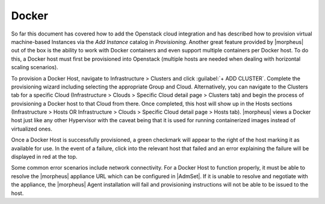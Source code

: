 Docker
^^^^^^

So far this document has covered how to add the Openstack cloud integration and has described how to provision virtual machine-based Instances via the `Add Instance` catalog in `Provisioning`. Another great feature provided by |morpheus| out of the box is the ability to work with Docker containers and even support multiple containers per Docker host. To do this, a Docker host must first be provisioned into Openstack (multiple hosts are needed when dealing with horizontal scaling scenarios).

To provision a Docker Host, navigate to Infrastructure > Clusters and click :guilabel:`+ ADD CLUSTER`. Complete the provisioning wizard including selecting the appropriate Group and Cloud. Alternatively, you can navigate to the Clusters tab for a specific Cloud (Infrastructure > Clouds > Specific Cloud detail page > Clusters tab) and begin the process of provisioning a Docker host to that Cloud from there. Once completed, this host will show up in the Hosts sections (Infrastructure > Hosts OR Infrastructure > Clouds > Specific Cloud detail page > Hosts tab). |morpheus| views a Docker host just like any other Hypervisor with the caveat being that it is used for running containerized images instead of virtualized ones.

Once a Docker Host is successfully provisioned, a green checkmark will appear to the right of the host marking it as available for use. In the event of a failure, click into the relevant host that failed and an error explaining the failure will be displayed in red at the top.

Some common error scenarios include network connectivity. For a Docker Host to function properly, it must be able to resolve the |morpheus| appliance URL which can be configured in |AdmSet|. If it is unable to resolve and negotiate with the appliance, the |morpheus| Agent installation will fail and provisioning instructions will not be able to be issued to the host.
